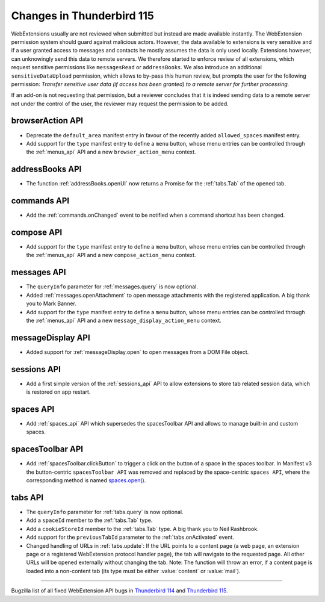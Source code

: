 ==========================
Changes in Thunderbird 115
==========================

WebExtensions usually are not reviewed when submitted but instead are made available instantly. The WebExtension permission system should guard against malicious actors. However, the data available to extensions is very sensitive and if a user granted access to messages and contacts he mostly assumes the data is only used locally. Extensions however, can unknowingly send this data to remote servers. We therefore started to enforce review of all extensions, which request sensitive permissions like ``messagesRead`` or ``addressBooks``. We also introduce an additional ``sensitiveDataUpload`` permission, which allows to by-pass this human review, but prompts the user for the following permission: *Transfer sensitive user data (if access has been granted) to a remote server for further processing.*

If an add-on is not requesting that permission, but a reviewer concludes that it is indeed sending data to a remote server not under the control of the user, the reviewer may request the permission to be added.

browserAction API
=================
* Deprecate the ``default_area`` manifest entry in favour of the recently added ``allowed_spaces`` manifest entry.
* Add support for the ``type`` manifest entry to define a ``menu`` button, whose menu entries can be controlled through the :ref:`menus_api` API and a new ``browser_action_menu`` context.

addressBooks API
================
* The function :ref:`addressBooks.openUI` now returns a Promise for the :ref:`tabs.Tab` of the opened tab.

commands API
============
* Add the :ref:`commands.onChanged` event to be notified when a command shortcut has been changed.

compose API
===========
* Add support for the ``type`` manifest entry to define a ``menu`` button, whose menu entries can be controlled through the :ref:`menus_api` API and a new ``compose_action_menu`` context.

messages API
============
* The ``queryInfo`` parameter for :ref:`messages.query` is now optional.
* Added :ref:`messages.openAttachment` to open message attachments with the registered application. A big thank you to Mark Banner.
* Add support for the ``type`` manifest entry to define a ``menu`` button, whose menu entries can be controlled through the :ref:`menus_api` API and a new ``message_display_action_menu`` context.

messageDisplay API
==================
* Added support for :ref:`messageDisplay.open` to open messages from a DOM File object.

sessions API
============
* Add a first simple version of the :ref:`sessions_api` API to allow extensions to store tab related session data, which is restored on app restart.

spaces API
==========
* Add :ref:`spaces_api` API which supersedes the spacesToolbar API and allows to manage built-in and custom spaces.

spacesToolbar API
=================
* Add :ref:`spacesToolbar.clickButton` to trigger a click on the button of a space in the spaces toolbar. In Manifest v3 the button-centric ``spacesToolbar API`` was removed and replaced by the space-centric ``spaces API``, where the corresponding method is named `spaces.open() <https://webextension-api.thunderbird.net/en/latest-mv3/spaces.html#open-spaceid-windowid>`__.

tabs API
========
* The ``queryInfo`` parameter for :ref:`tabs.query` is now optional.
* Add a ``spaceId`` member to the :ref:`tabs.Tab` type.
* Add a ``cookieStoreId`` member to the :ref:`tabs.Tab` type. A big thank you to Neil Rashbrook.
* Add support for the ``previousTabId`` parameter to the :ref:`tabs.onActivated` event.
* Changed handling of URLs in :ref:`tabs.update`: If the URL points to a content page (a web page, an extension page or a registered WebExtension protocol handler page), the tab will navigate to the requested page. All other URLs will be opened externally without changing the tab. Note: The function will throw an error, if a content page is loaded into a non-content tab (its type must be either :value:`content` or :value:`mail`).


____

Bugzilla list of all fixed WebExtension API bugs in `Thunderbird 114 <https://bugzilla.mozilla.org/buglist.cgi?target_milestone=114%20Branch&resolution=FIXED&component=Add-Ons%3A%20Extensions%20API>`__ and `Thunderbird 115 <https://bugzilla.mozilla.org/buglist.cgi?target_milestone=115%20Branch&resolution=FIXED&component=Add-Ons%3A%20Extensions%20API>`__.
